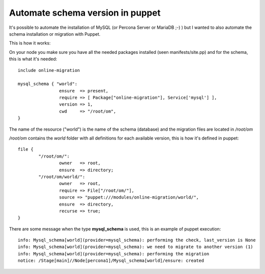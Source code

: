 Automate schema version in puppet
=================================

It's possible to automate the installation of MySQL (or Percona Server or MariaDB ;-) ) but
I wanted to also automate the schema installation or migration with Puppet.

This is how it works:

On your node you make sure you have all the needed packages installed (seen manifests/site.pp) and
for the schema, this is what it's needed::

        include online-migration

        mysql_schema { "world":
                        ensure  => present,
                        require => [ Package["online-migration"], Service['mysql'] ],
                        version => 1,
                        cwd     => "/root/om",
        }


The name of the resource ("world") is the name of the schema (database) and the migration files
are located in */root/om*

*/root/om* contains the *world* folder with all definitions for each available version, this is how it's defined in puppet::

        file {
                "/root/om/":
                        owner   => root,
                        ensure  => directory;
                "/root/om/world/":
                        owner   => root,
                        require => File["/root/om/"],
                        source => "puppet:///modules/online-migration/world/",
                        ensure  => directory,
                        recurse => true;
        }

There are some message when the type **mysql_schema** is used, this is an example of puppet execution::

        info: Mysql_schema[world](provider=mysql_schema): performing the check, last_version is None
        info: Mysql_schema[world](provider=mysql_schema): we need to migrate to another version (1)
        info: Mysql_schema[world](provider=mysql_schema): performing the migration
        notice: /Stage[main]//Node[percona1]/Mysql_schema[world]/ensure: created


